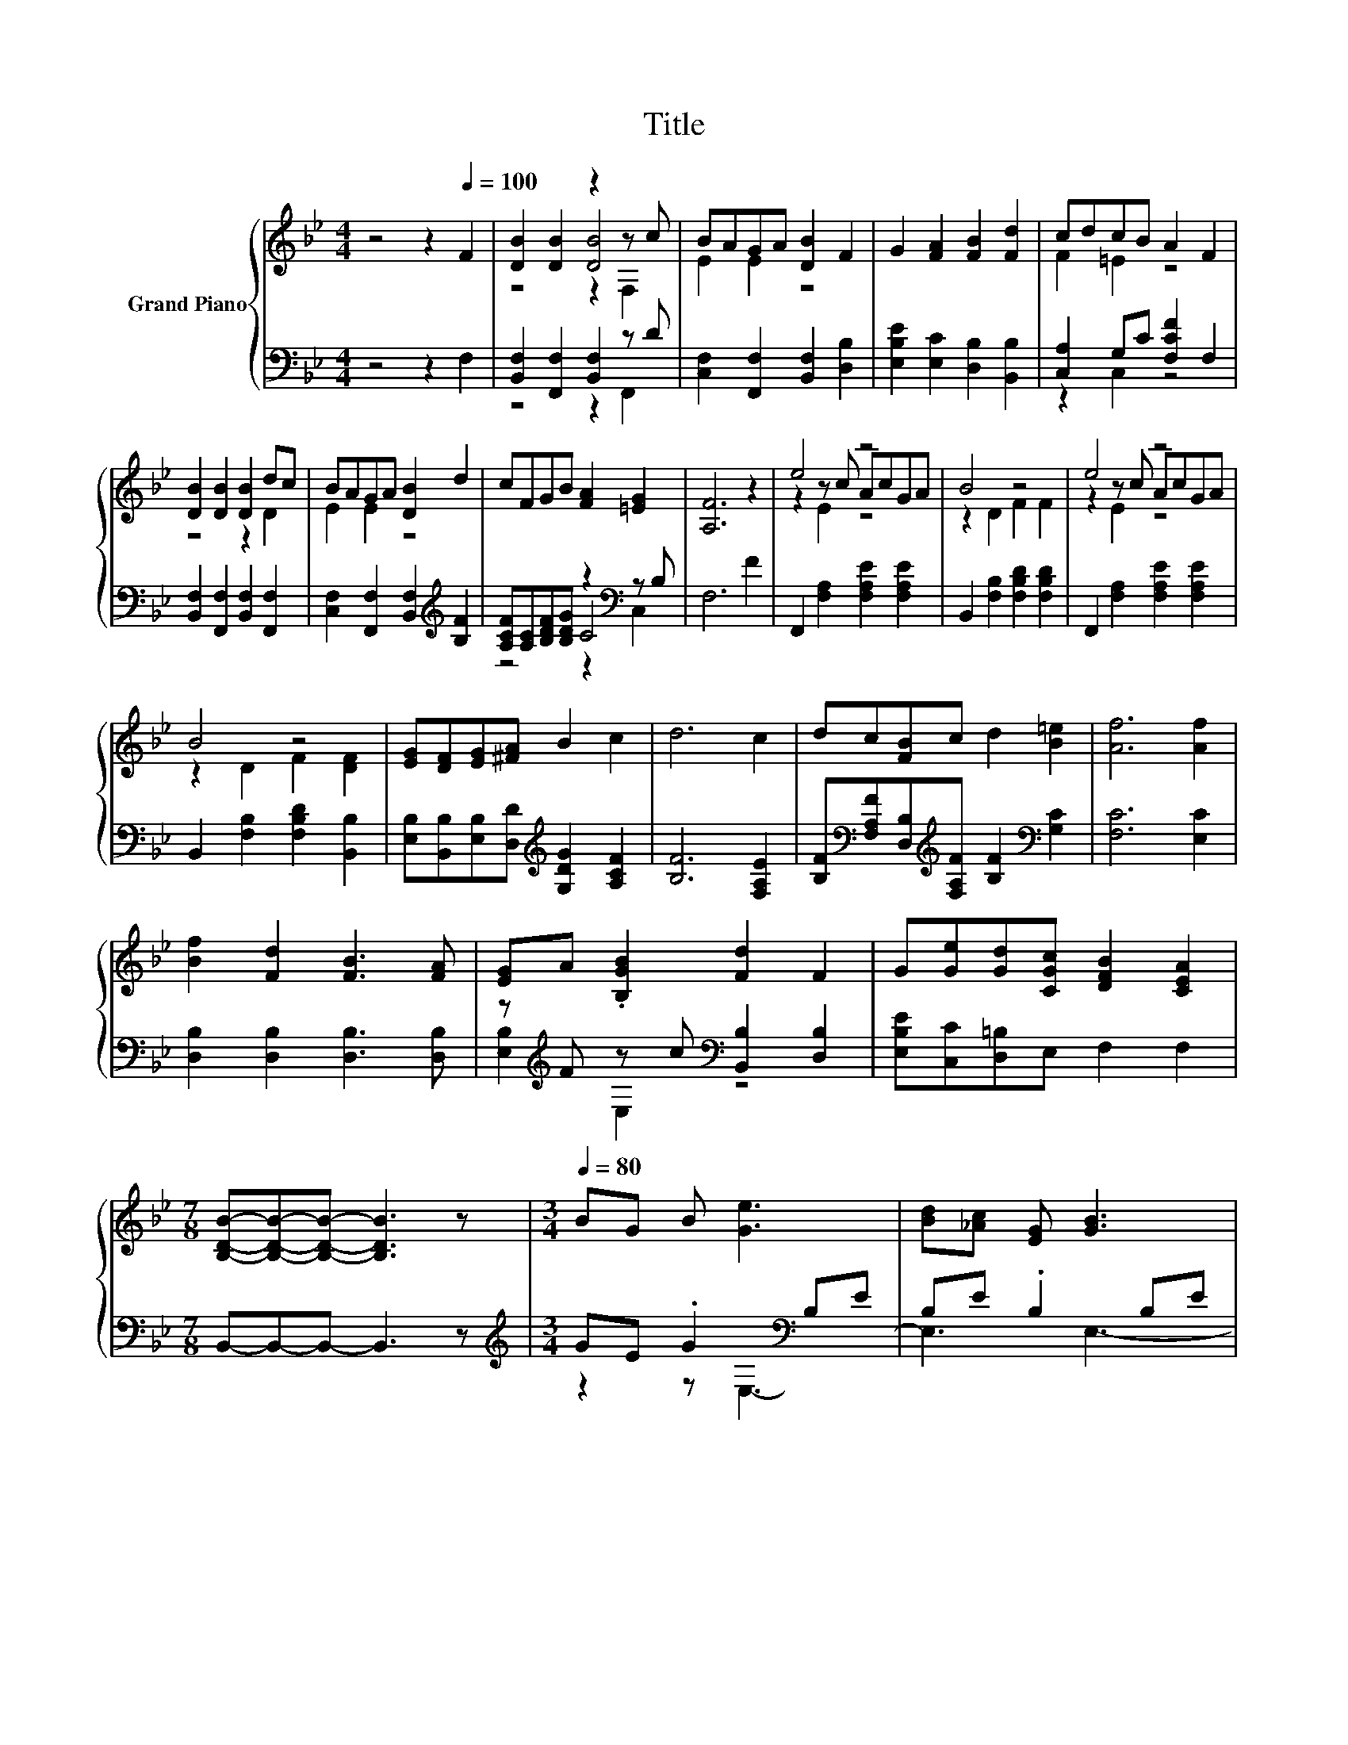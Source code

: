 X:1
T:Title
%%score { ( 1 3 4 ) | ( 2 5 6 ) }
L:1/8
M:4/4
K:Bb
V:1 treble nm="Grand Piano"
V:3 treble 
V:4 treble 
V:2 bass 
V:5 bass 
V:6 bass 
V:1
 z4 z2[Q:1/4=100] F2 | [DB]2 [DB]2 z2 z c | BAGA [DB]2 F2 | G2 [FA]2 [FB]2 [Fd]2 | cdcB A2 F2 | %5
 [DB]2 [DB]2 [DB]2 dc | BAGA [DB]2 d2 | cFGB [FA]2 [=EG]2 | [A,F]6 z2 | e4 z4 | B4 z4 | e4 z4 | %12
 B4 z4 | [EG][DF][EG][^FA] B2 c2 | d6 c2 | dc[FB]c d2 [B=e]2 | [Af]6 [Af]2 | %17
 [Bf]2 [Fd]2 [FB]3 [FA] | [EG]A .[B,GB]2 [Fd]2 F2 | G[Ge][Gd][CGc] [DFB]2 [CEA]2 | %20
[M:7/8] [B,DB]-[B,DB]-[B,DB]- [B,DB]3 z |[M:3/4][Q:1/4=80] BG B [Ge]3 | [Bd][_Ac] [EG] [GB]3 | %23
 z2 z [F_A]3 | z2 z .G3 | BG B [Ge]3 | [Bd][_Ac] [EG] [GB]3- | [GB] [^Fc]2 [=Fd] F=E | %28
 F[Fd] [Ec] .[DB]3 | z d e [_Af]3 | [_Ac][Bd] [Ac] [^F=A]2 [GB] | z d e [_Af]3 | %32
 [_Ac][Bd] [Ac] .[GB]3 | BG B [Ge]3 | [Gd][Gf] .[Ge]2 z C | z2 z [GB]3 | z2 z .G3 | BG B [Ge]3 | %38
 [Gd][Gf] [Ge] c3- | c e2 e G_A | _A[DG] [DF] E3- |[M:1/4] E2- | %42
[M:4/4] E[Q:1/4=100] F2 [DB]- [DB] .[DB]3 | z2 cB AGA[DB]- | [DB] F2 G- G [FA]2 [FB]- | %45
 [FB] [Fd]2 c dcBA- | A F2 [DB]- [DB] [DB]2 [DB]- | [DB]dcB AGA[DB]- | [DB] d2 c FGB[FA]- | %49
 [FA] [=EG]2 [A,F]- [A,F]4- | [A,F] z z2 z2 cA | z2 z B- B3 z | z2 z e- e2 z2 | z2 z B- B3 z | z8 | %55
 z8 | z8 | z8 | z8 | z4 z B z2 | z8 |[M:15/8] z15 |] %62
V:2
 z4 z2 F,2 | [B,,F,]2 [F,,F,]2 [B,,F,]2 z D | [C,F,]2 [F,,F,]2 [B,,F,]2 [D,B,]2 | %3
 [E,B,E]2 [E,C]2 [D,B,]2 [B,,B,]2 | [C,A,]2 G,C [F,CF]2 F,2 | [B,,F,]2 [F,,F,]2 [B,,F,]2 [F,,F,]2 | %6
 [C,F,]2 [F,,F,]2 [B,,F,]2[K:treble] [B,F]2 | [A,CF][A,C][B,DF][B,DG] z2[K:bass] z B, | F,6 F2 | %9
 F,,2 [F,A,]2 [F,A,E]2 [F,A,E]2 | B,,2 [F,B,]2 [F,B,D]2 [F,B,D]2 | F,,2 [F,A,]2 [F,A,E]2 [F,A,E]2 | %12
 B,,2 [F,B,]2 [F,B,D]2 [B,,B,]2 | [E,B,][B,,B,][E,B,][D,D][K:treble] [G,DG]2 [A,CF]2 | %14
 [B,F]6 [F,A,E]2 | [B,F][K:bass][F,A,F][D,B,][K:treble][F,A,F] [B,F]2[K:bass] [G,C]2 | %16
 [F,C]6 [E,C]2 | [D,B,]2 [D,B,]2 [D,B,]3 [D,B,] | z[K:treble] F z c[K:bass] [B,,B,]2 [D,B,]2 | %19
 [E,B,E][C,C][D,=B,]E, F,2 F,2 |[M:7/8] B,,-B,,-B,,- B,,3 z |[M:3/4][K:treble] GE .G2[K:bass] B,E | %22
 B,E .B,2 B,E | B,E .B,2 z2 | [B,B][K:treble][B,_A] [B,F][K:bass] .[E,E]3 | %25
 [B,G][B,E] .[B,G]2[K:bass] B,E | B,E .B,2 B,E | B,E .B,2 D_D | DF,, F,B,, F,B, | %29
 B_A A[K:bass]B,, B,D | B,D .B,2[K:treble] CB, | B_A A[K:bass]B,, B,D | B,D .B,2[K:treble] CB, | %33
 GE .G2[K:bass] B,E | B,E B,_A,, E,[K:treble]_A, | cB ._A2[K:bass] z2 | %36
 [B,F][K:treble][B,_A] [B,G][K:bass] .[E,E]3 | B,G, B, [E,B,]3 | %38
 [E,B,][E,_D] [E,D][K:treble] [_A,CE]3- | [A,CE] [=A,C^F]2 [B,G] [B,E][K:bass][F,CE] | %40
 [F,CE][B,,B,] [B,,_A,] [E,G,]3- |[M:1/4] [E,G,]2- | %42
[M:4/4] [E,G,] F,2 [B,,F,]- [B,,F,] [F,,F,]2 [B,,F,]- | %43
 [B,,F,] z D[C,F,]- [C,F,] [F,,F,]2 [B,,F,]- | [B,,F,] [D,B,]2 [E,B,E]- [E,B,E] [E,C]2 [D,B,]- | %45
 [D,B,] [B,,B,]2 [C,A,]- [C,A,]G,C[F,CF]- | [F,CF] F,2 [B,,F,]- [B,,F,] [F,,F,]2 [B,,F,]- | %47
 [B,,F,] [F,,F,]2 [C,F,]- [C,F,] [F,,F,]2 [B,,F,]- | %48
 [B,,F,][K:treble] [B,F]2 [A,CF] [A,C][B,DF] .[B,DG]2 | z2[K:bass] B,F,- F,4- | %50
 F, F2 F,,- F,, [F,A,]2 [F,A,E]- | [F,A,E] [F,A,E]2 B,,- B,, [F,B,]2 [F,B,D]- | %52
 [F,B,D] [F,B,D]2 F,,- F,, [F,A,]2 [F,A,E]- | [F,A,E] [F,A,E]2 B,,- B,, [F,B,]2 [F,B,D]- | %54
 [F,B,D] [B,,B,]2 [E,B,] [B,,B,][E,B,][D,D][K:treble][G,DG]- | [G,DG] [A,CF]2 [B,F]- [B,F]4- | %56
 [B,F][K:bass] [F,A,E]2 [B,F] [F,A,F][D,B,][F,A,F][K:treble][B,F]- | %57
 [B,F][K:bass] [G,C]2 [F,C]- [F,C]4- | [F,C] [E,C]2 [D,B,]- [D,B,] [D,B,]2 [D,B,]- | %59
 [D,B,]2 .[D,B,]2 .F2[K:treble] c[K:bass][B,,B,]- | %60
 [B,,B,] [D,B,]2 [E,B,E] [C,C][D,=B,][E,C][F,D]- |[M:15/8] [F,D] [F,C]2 [B,,B,]6 z6 |] %62
V:3
 x8 | z4 [DB]4 | E2 E2 z4 | x8 | F2 =E2 z4 | z4 z2 D2 | E2 E2 z4 | x8 | x8 | z2 z c AcGA | %10
 z2 D2 F2 F2 | z2 z c AcGA | z2 D2 F2 [DF]2 | x8 | x8 | x8 | x8 | x8 | x8 | x8 |[M:7/8] x7 | %21
[M:3/4] x6 | x6 | [Bd][_Ac] .[EG]2 B,B, | dc ._A2 G,B, | x6 | x6 | x6 | x6 | x6 | x6 | x6 | x6 | %33
 x6 | z2 z [_Ac]3 | ed .c2 B,B, | _Ac .B2 G,B, | x6 | x6 | x6 | x6 |[M:1/4] x2 | %42
[M:4/4] z4 z2 z [DB]- | [DB]2 z E- E .E3 | x8 | z2 z F- F .=E3 | x8 | z D2 E- E .E3 | x8 | x8 | %50
 z2 z e- e2 z2 | cG .A2 z D2 F- | F .F3 z2 cA | cG .A2 z D2 F- | F [DF]2 [EG] [DF][EG][^FA]B- | %55
 B c2 d- d4- | d c2 d c[FB]cd- | d [B=e]2 [Af]- [Af]4- | [Af] [Af]2 [Bf]- [Bf] [Fd]2 [FB]- | %59
 [FB]2 [FA][EG] A [B,G]2 [Fd]- | [Fd] F2 G [Ge][Gd][Gc][FB]- |[M:15/8] [FB] [EA]2 [DB]6 z6 |] %62
V:4
 x8 | z4 z2 F,2 | x8 | x8 | x8 | x8 | x8 | x8 | x8 | z2 E2 z4 | x8 | z2 E2 z4 | x8 | x8 | x8 | x8 | %16
 x8 | x8 | x8 | x8 |[M:7/8] x7 |[M:3/4] x6 | x6 | x6 | x6 | x6 | x6 | x6 | x6 | x6 | x6 | x6 | x6 | %33
 x6 | x6 | x6 | x6 | x6 | x6 | x6 | x6 |[M:1/4] x2 |[M:4/4] x8 | z .F,3 z4 | x8 | x8 | x8 | x8 | %48
 x8 | x8 | z4 z .E3 | x8 | z4 z .E3 | x8 | x8 | x8 | x8 | x8 | x8 | x8 | x8 |[M:15/8] x15 |] %62
V:5
 x8 | z4 z2 F,,2 | x8 | x8 | z2 C,2 z4 | x8 | x6[K:treble] x2 | z4 C4[K:bass] | x8 | x8 | x8 | x8 | %12
 x8 | x4[K:treble] x4 | x8 | x[K:bass] x2[K:treble] x3[K:bass] x2 | x8 | x8 | %18
 [E,B,]2[K:treble] E,2[K:bass] z4 | x8 |[M:7/8] x7 |[M:3/4][K:treble] z2 z[K:bass] E,3- | %22
 E,3 E,3- | E,3 B,,3- | B,,4[K:treble][K:bass] z2 | z2 z[K:bass] E,3- | E,3 E,3- | E,3 F,3- | %28
 F, z z2 z2 | x3[K:bass] x3 | z2 z E,3[K:treble] | x3[K:bass] x3 | z2 z E,3[K:treble] | %33
 z2 z[K:bass] E,3- | E,4 z2[K:treble] | z2 z[K:bass] B,,3- | B,,4[K:treble][K:bass] z2 | x6 | %38
 x3[K:treble] x3 | x5[K:bass] x | x6 |[M:1/4] x2 |[M:4/4] x8 | z .F,,3 z4 | x8 | z4 z .C,3 | x8 | %47
 x8 | z4[K:treble] z2 z C- | C2[K:bass] z2 z4 | x8 | x8 | x8 | x8 | x7[K:treble] x | x8 | %56
 x[K:bass] x6[K:treble] x | x[K:bass] x7 | x8 | z2 z [E,B,]- [E,B,] .E,3[K:treble][K:bass] | x8 | %61
[M:15/8] x15 |] %62
V:6
 x8 | x8 | x8 | x8 | x8 | x8 | x6[K:treble] x2 | z4 z2[K:bass] C,2 | x8 | x8 | x8 | x8 | x8 | %13
 x4[K:treble] x4 | x8 | x[K:bass] x2[K:treble] x3[K:bass] x2 | x8 | x8 | %18
 x[K:treble] x3[K:bass] x4 | x8 |[M:7/8] x7 |[M:3/4][K:treble] x3[K:bass] x3 | x6 | x6 | %24
 x[K:treble] x2[K:bass] x3 | x3[K:bass] x3 | x6 | x6 | x6 | x3[K:bass] x3 | x4[K:treble] x2 | %31
 x3[K:bass] x3 | x4[K:treble] x2 | x3[K:bass] x3 | x5[K:treble] x | x3[K:bass] x3 | %36
 x[K:treble] x2[K:bass] x3 | x6 | x3[K:treble] x3 | x5[K:bass] x | x6 |[M:1/4] x2 |[M:4/4] x8 | %43
 x8 | x8 | x8 | x8 | x8 | x[K:treble] x7 | z[K:bass] .C,3 z4 | x8 | x8 | x8 | x8 | x7[K:treble] x | %55
 x8 | x[K:bass] x6[K:treble] x | x[K:bass] x7 | x8 | x6[K:treble] x[K:bass] x | x8 |[M:15/8] x15 |] %62

